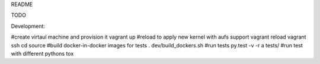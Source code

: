 README

TODO


Development:

#create virtaul machine and provision it
vagrant up
#reload to apply new kernel with aufs support
vagrant reload
vagrant ssh
cd source
#build docker-in-docker images for tests
. dev/build_dockers.sh
#run tests
py.test -v -r a tests/
#run test with different pythons
tox
